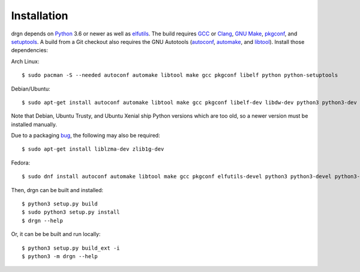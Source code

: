 Installation
============

.. highlight:: console

drgn depends on `Python <https://www.python.org/>`_ 3.6 or newer as well as
`elfutils <https://sourceware.org/elfutils/>`_. The build requires `GCC
<https://gcc.gnu.org/>`_ or `Clang <https://clang.llvm.org/>`_, `GNU Make
<https://www.gnu.org/software/make/>`_, `pkgconf <http://pkgconf.org/>`_, and
`setuptools <https://pypi.org/project/setuptools/>`_. A build from a Git
checkout also requires the GNU Autotools (`autoconf
<https://www.gnu.org/software/autoconf/>`_, `automake
<https://www.gnu.org/software/automake/automake.html>`_, and `libtool
<https://www.gnu.org/software/libtool/libtool.html>`_). Install those
dependencies:

Arch Linux::

    $ sudo pacman -S --needed autoconf automake libtool make gcc pkgconf libelf python python-setuptools

Debian/Ubuntu::

    $ sudo apt-get install autoconf automake libtool make gcc pkgconf libelf-dev libdw-dev python3 python3-dev python3-setuptools

Note that Debian, Ubuntu Trusty, and Ubuntu Xenial ship Python versions which
are too old, so a newer version must be installed manually.

Due to a packaging `bug
<https://bugs.debian.org/cgi-bin/bugreport.cgi?bug=885071>`_, the following may
also be required::

    $ sudo apt-get install liblzma-dev zlib1g-dev

Fedora::

    $ sudo dnf install autoconf automake libtool make gcc pkgconf elfutils-devel python3 python3-devel python3-setuptools

Then, drgn can be built and installed::

    $ python3 setup.py build
    $ sudo python3 setup.py install
    $ drgn --help

Or, it can be be built and run locally::

    $ python3 setup.py build_ext -i
    $ python3 -m drgn --help
